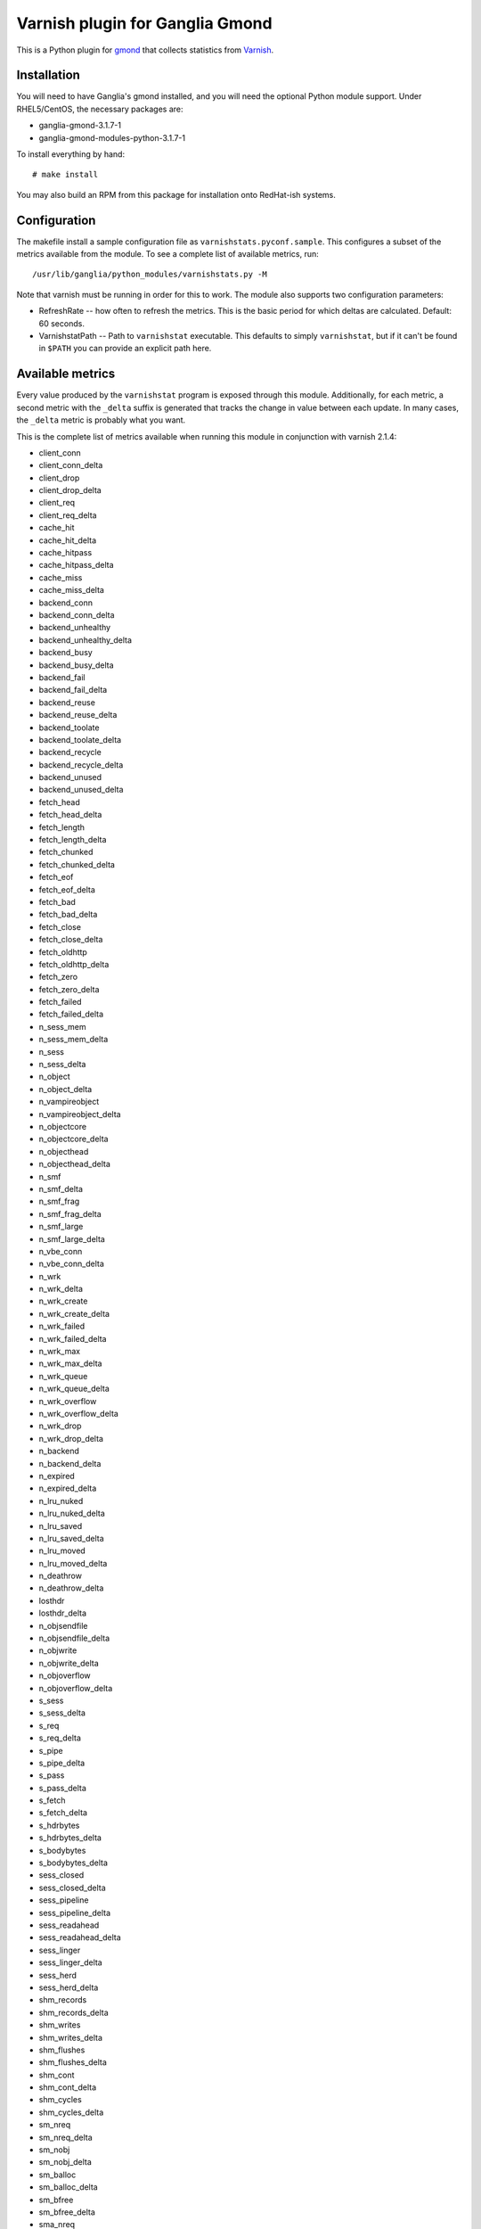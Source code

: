 ================================
Varnish plugin for Ganglia Gmond
================================

This is a Python plugin for gmond_ that collects statistics from Varnish_.

Installation
============

You will need to have Ganglia's gmond installed, and you will need the
optional Python module support. Under RHEL5/CentOS, the necessary packages
are:

- ganglia-gmond-3.1.7-1
- ganglia-gmond-modules-python-3.1.7-1

To install everything by hand::

  # make install

You may also build an RPM from this package for installation onto
RedHat-ish systems.

Configuration
=============

The makefile install a sample configuration file as
``varnishstats.pyconf.sample``.  This configures a subset of the metrics
available from the module.  To see a complete list of available metrics,
run::

  /usr/lib/ganglia/python_modules/varnishstats.py -M

Note that varnish must be running in order for this to work.  The module
also supports two configuration parameters:

- RefreshRate -- how often to refresh the metrics.  This is the basic
  period for which deltas are calculated.  Default: 60 seconds.

- VarnishstatPath -- Path to ``varnishstat`` executable.  This defaults to
  simply ``varnishstat``, but if it can't be found in ``$PATH`` you can
  provide an explicit path here.

Available metrics
=================

Every value produced by the ``varnishstat`` program is exposed through this
module.  Additionally,  for each metric, a second metric with the ``_delta``
suffix is generated that tracks the change in value between each update.
In many cases, the ``_delta`` metric is probably what you want.

This is the complete list of metrics available when running this module in
conjunction with varnish 2.1.4:

- client_conn
- client_conn_delta
- client_drop
- client_drop_delta
- client_req
- client_req_delta
- cache_hit
- cache_hit_delta
- cache_hitpass
- cache_hitpass_delta
- cache_miss
- cache_miss_delta
- backend_conn
- backend_conn_delta
- backend_unhealthy
- backend_unhealthy_delta
- backend_busy
- backend_busy_delta
- backend_fail
- backend_fail_delta
- backend_reuse
- backend_reuse_delta
- backend_toolate
- backend_toolate_delta
- backend_recycle
- backend_recycle_delta
- backend_unused
- backend_unused_delta
- fetch_head
- fetch_head_delta
- fetch_length
- fetch_length_delta
- fetch_chunked
- fetch_chunked_delta
- fetch_eof
- fetch_eof_delta
- fetch_bad
- fetch_bad_delta
- fetch_close
- fetch_close_delta
- fetch_oldhttp
- fetch_oldhttp_delta
- fetch_zero
- fetch_zero_delta
- fetch_failed
- fetch_failed_delta
- n_sess_mem
- n_sess_mem_delta
- n_sess
- n_sess_delta
- n_object
- n_object_delta
- n_vampireobject
- n_vampireobject_delta
- n_objectcore
- n_objectcore_delta
- n_objecthead
- n_objecthead_delta
- n_smf
- n_smf_delta
- n_smf_frag
- n_smf_frag_delta
- n_smf_large
- n_smf_large_delta
- n_vbe_conn
- n_vbe_conn_delta
- n_wrk
- n_wrk_delta
- n_wrk_create
- n_wrk_create_delta
- n_wrk_failed
- n_wrk_failed_delta
- n_wrk_max
- n_wrk_max_delta
- n_wrk_queue
- n_wrk_queue_delta
- n_wrk_overflow
- n_wrk_overflow_delta
- n_wrk_drop
- n_wrk_drop_delta
- n_backend
- n_backend_delta
- n_expired
- n_expired_delta
- n_lru_nuked
- n_lru_nuked_delta
- n_lru_saved
- n_lru_saved_delta
- n_lru_moved
- n_lru_moved_delta
- n_deathrow
- n_deathrow_delta
- losthdr
- losthdr_delta
- n_objsendfile
- n_objsendfile_delta
- n_objwrite
- n_objwrite_delta
- n_objoverflow
- n_objoverflow_delta
- s_sess
- s_sess_delta
- s_req
- s_req_delta
- s_pipe
- s_pipe_delta
- s_pass
- s_pass_delta
- s_fetch
- s_fetch_delta
- s_hdrbytes
- s_hdrbytes_delta
- s_bodybytes
- s_bodybytes_delta
- sess_closed
- sess_closed_delta
- sess_pipeline
- sess_pipeline_delta
- sess_readahead
- sess_readahead_delta
- sess_linger
- sess_linger_delta
- sess_herd
- sess_herd_delta
- shm_records
- shm_records_delta
- shm_writes
- shm_writes_delta
- shm_flushes
- shm_flushes_delta
- shm_cont
- shm_cont_delta
- shm_cycles
- shm_cycles_delta
- sm_nreq
- sm_nreq_delta
- sm_nobj
- sm_nobj_delta
- sm_balloc
- sm_balloc_delta
- sm_bfree
- sm_bfree_delta
- sma_nreq
- sma_nreq_delta
- sma_nobj
- sma_nobj_delta
- sma_nbytes
- sma_nbytes_delta
- sma_balloc
- sma_balloc_delta
- sma_bfree
- sma_bfree_delta
- sms_nreq
- sms_nreq_delta
- sms_nobj
- sms_nobj_delta
- sms_nbytes
- sms_nbytes_delta
- sms_balloc
- sms_balloc_delta
- sms_bfree
- sms_bfree_delta
- backend_req
- backend_req_delta
- n_vcl
- n_vcl_delta
- n_vcl_avail
- n_vcl_avail_delta
- n_vcl_discard
- n_vcl_discard_delta
- n_purge
- n_purge_delta
- n_purge_add
- n_purge_add_delta
- n_purge_retire
- n_purge_retire_delta
- n_purge_obj_test
- n_purge_obj_test_delta
- n_purge_re_test
- n_purge_re_test_delta
- n_purge_dups
- n_purge_dups_delta
- hcb_nolock
- hcb_nolock_delta
- hcb_lock
- hcb_lock_delta
- hcb_insert
- hcb_insert_delta
- esi_parse
- esi_parse_delta
- esi_errors
- esi_errors_delta
- accept_fail
- accept_fail_delta
- client_drop_late
- client_drop_late_delta
- uptime
- uptime_delta
- backend_retry
- backend_retry_delta
- dir_dns_lookups
- dir_dns_lookups_delta
- dir_dns_failed
- dir_dns_failed_delta
- dir_dns_hit
- dir_dns_hit_delta
- dir_dns_cache_full
- dir_dns_cache_full_delta
- cache_hit_ratio
- cache_hit_pct

Author
======

Lars Kellogg-Stedman <lars@oddbit.com>

.. _gmond: http://ganglia.sourceforge.net/
.. _varnish: http://www.varnish-cache.org/

